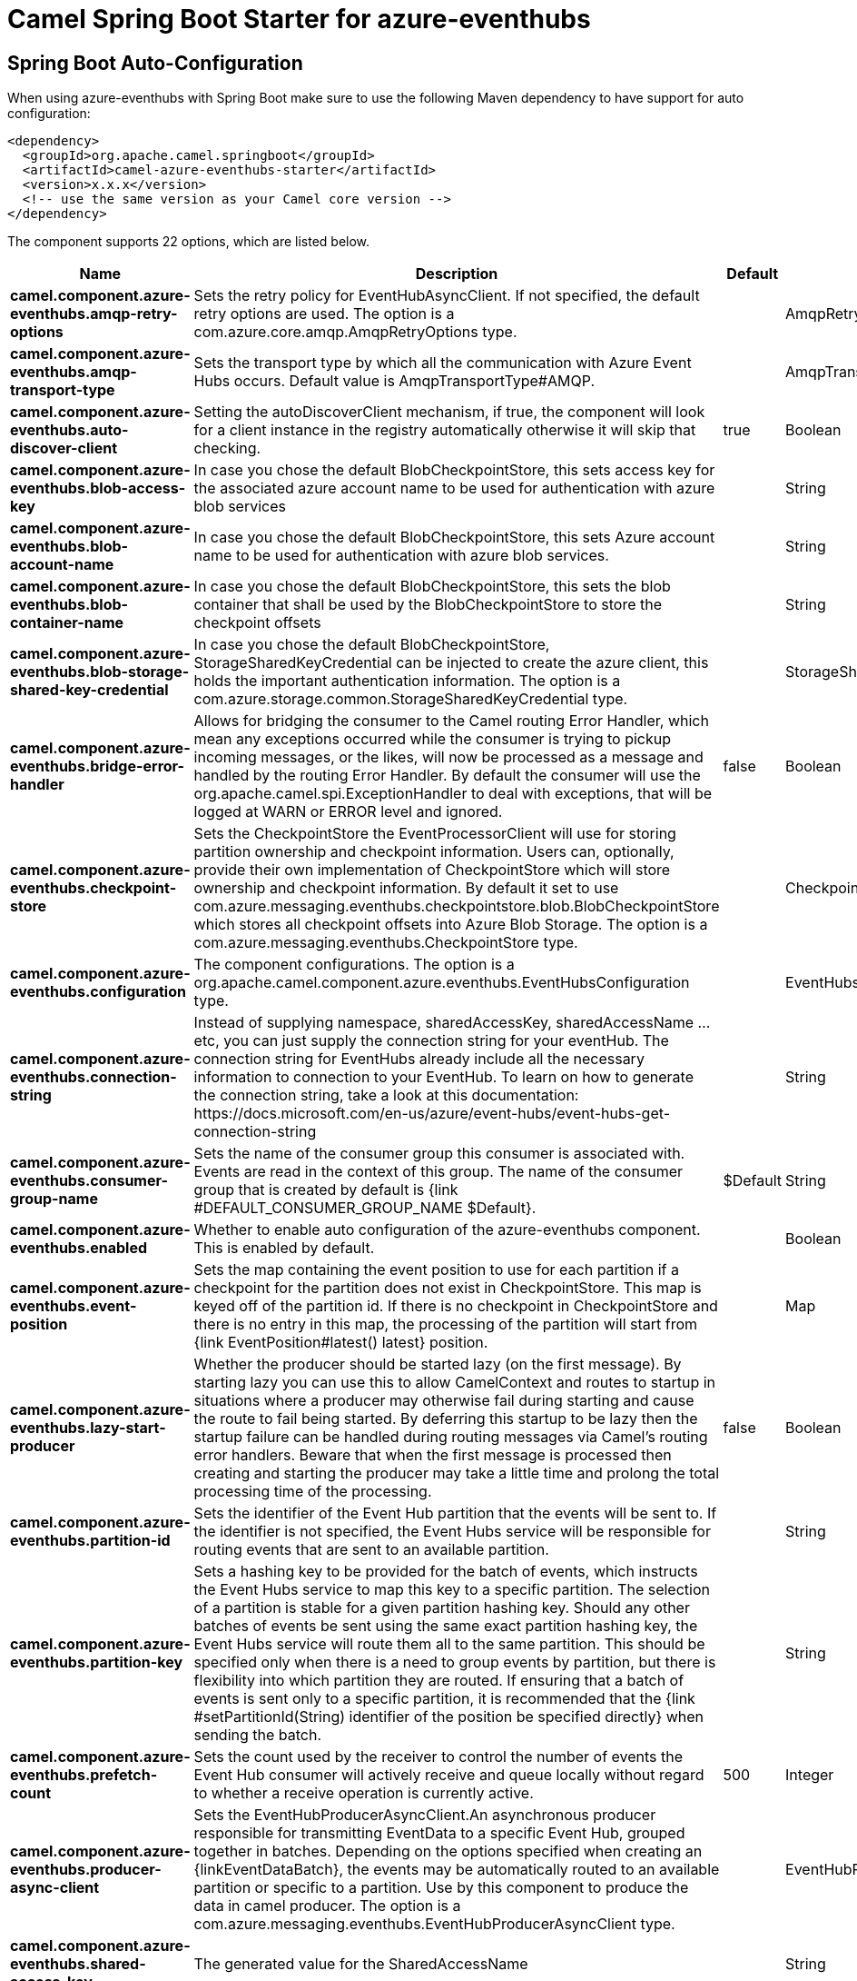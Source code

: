 // spring-boot-auto-configure options: START
:page-partial:
:doctitle: Camel Spring Boot Starter for azure-eventhubs

== Spring Boot Auto-Configuration

When using azure-eventhubs with Spring Boot make sure to use the following Maven dependency to have support for auto configuration:

[source,xml]
----
<dependency>
  <groupId>org.apache.camel.springboot</groupId>
  <artifactId>camel-azure-eventhubs-starter</artifactId>
  <version>x.x.x</version>
  <!-- use the same version as your Camel core version -->
</dependency>
----


The component supports 22 options, which are listed below.



[width="100%",cols="2,5,^1,2",options="header"]
|===
| Name | Description | Default | Type
| *camel.component.azure-eventhubs.amqp-retry-options* | Sets the retry policy for EventHubAsyncClient. If not specified, the default retry options are used. The option is a com.azure.core.amqp.AmqpRetryOptions type. |  | AmqpRetryOptions
| *camel.component.azure-eventhubs.amqp-transport-type* | Sets the transport type by which all the communication with Azure Event Hubs occurs. Default value is AmqpTransportType#AMQP. |  | AmqpTransportType
| *camel.component.azure-eventhubs.auto-discover-client* | Setting the autoDiscoverClient mechanism, if true, the component will look for a client instance in the registry automatically otherwise it will skip that checking. | true | Boolean
| *camel.component.azure-eventhubs.blob-access-key* | In case you chose the default BlobCheckpointStore, this sets access key for the associated azure account name to be used for authentication with azure blob services |  | String
| *camel.component.azure-eventhubs.blob-account-name* | In case you chose the default BlobCheckpointStore, this sets Azure account name to be used for authentication with azure blob services. |  | String
| *camel.component.azure-eventhubs.blob-container-name* | In case you chose the default BlobCheckpointStore, this sets the blob container that shall be used by the BlobCheckpointStore to store the checkpoint offsets |  | String
| *camel.component.azure-eventhubs.blob-storage-shared-key-credential* | In case you chose the default BlobCheckpointStore, StorageSharedKeyCredential can be injected to create the azure client, this holds the important authentication information. The option is a com.azure.storage.common.StorageSharedKeyCredential type. |  | StorageSharedKeyCredential
| *camel.component.azure-eventhubs.bridge-error-handler* | Allows for bridging the consumer to the Camel routing Error Handler, which mean any exceptions occurred while the consumer is trying to pickup incoming messages, or the likes, will now be processed as a message and handled by the routing Error Handler. By default the consumer will use the org.apache.camel.spi.ExceptionHandler to deal with exceptions, that will be logged at WARN or ERROR level and ignored. | false | Boolean
| *camel.component.azure-eventhubs.checkpoint-store* | Sets the CheckpointStore the EventProcessorClient will use for storing partition ownership and checkpoint information. Users can, optionally, provide their own implementation of CheckpointStore which will store ownership and checkpoint information. By default it set to use com.azure.messaging.eventhubs.checkpointstore.blob.BlobCheckpointStore which stores all checkpoint offsets into Azure Blob Storage. The option is a com.azure.messaging.eventhubs.CheckpointStore type. |  | CheckpointStore
| *camel.component.azure-eventhubs.configuration* | The component configurations. The option is a org.apache.camel.component.azure.eventhubs.EventHubsConfiguration type. |  | EventHubsConfiguration
| *camel.component.azure-eventhubs.connection-string* | Instead of supplying namespace, sharedAccessKey, sharedAccessName ... etc, you can just supply the connection string for your eventHub. The connection string for EventHubs already include all the necessary information to connection to your EventHub. To learn on how to generate the connection string, take a look at this documentation: \https://docs.microsoft.com/en-us/azure/event-hubs/event-hubs-get-connection-string |  | String
| *camel.component.azure-eventhubs.consumer-group-name* | Sets the name of the consumer group this consumer is associated with. Events are read in the context of this group. The name of the consumer group that is created by default is {link #DEFAULT_CONSUMER_GROUP_NAME $Default}. | $Default | String
| *camel.component.azure-eventhubs.enabled* | Whether to enable auto configuration of the azure-eventhubs component. This is enabled by default. |  | Boolean
| *camel.component.azure-eventhubs.event-position* | Sets the map containing the event position to use for each partition if a checkpoint for the partition does not exist in CheckpointStore. This map is keyed off of the partition id. If there is no checkpoint in CheckpointStore and there is no entry in this map, the processing of the partition will start from {link EventPosition#latest() latest} position. |  | Map
| *camel.component.azure-eventhubs.lazy-start-producer* | Whether the producer should be started lazy (on the first message). By starting lazy you can use this to allow CamelContext and routes to startup in situations where a producer may otherwise fail during starting and cause the route to fail being started. By deferring this startup to be lazy then the startup failure can be handled during routing messages via Camel's routing error handlers. Beware that when the first message is processed then creating and starting the producer may take a little time and prolong the total processing time of the processing. | false | Boolean
| *camel.component.azure-eventhubs.partition-id* | Sets the identifier of the Event Hub partition that the events will be sent to. If the identifier is not specified, the Event Hubs service will be responsible for routing events that are sent to an available partition. |  | String
| *camel.component.azure-eventhubs.partition-key* | Sets a hashing key to be provided for the batch of events, which instructs the Event Hubs service to map this key to a specific partition. The selection of a partition is stable for a given partition hashing key. Should any other batches of events be sent using the same exact partition hashing key, the Event Hubs service will route them all to the same partition. This should be specified only when there is a need to group events by partition, but there is flexibility into which partition they are routed. If ensuring that a batch of events is sent only to a specific partition, it is recommended that the {link #setPartitionId(String) identifier of the position be specified directly} when sending the batch. |  | String
| *camel.component.azure-eventhubs.prefetch-count* | Sets the count used by the receiver to control the number of events the Event Hub consumer will actively receive and queue locally without regard to whether a receive operation is currently active. | 500 | Integer
| *camel.component.azure-eventhubs.producer-async-client* | Sets the EventHubProducerAsyncClient.An asynchronous producer responsible for transmitting EventData to a specific Event Hub, grouped together in batches. Depending on the options specified when creating an \{linkEventDataBatch}, the events may be automatically routed to an available partition or specific to a partition. Use by this component to produce the data in camel producer. The option is a com.azure.messaging.eventhubs.EventHubProducerAsyncClient type. |  | EventHubProducerAsyncClient
| *camel.component.azure-eventhubs.shared-access-key* | The generated value for the SharedAccessName |  | String
| *camel.component.azure-eventhubs.shared-access-name* | The name you chose for your EventHubs SAS keys |  | String
| *camel.component.azure-eventhubs.basic-property-binding* | *Deprecated* Whether the component should use basic property binding (Camel 2.x) or the newer property binding with additional capabilities | false | Boolean
|===
// spring-boot-auto-configure options: END
